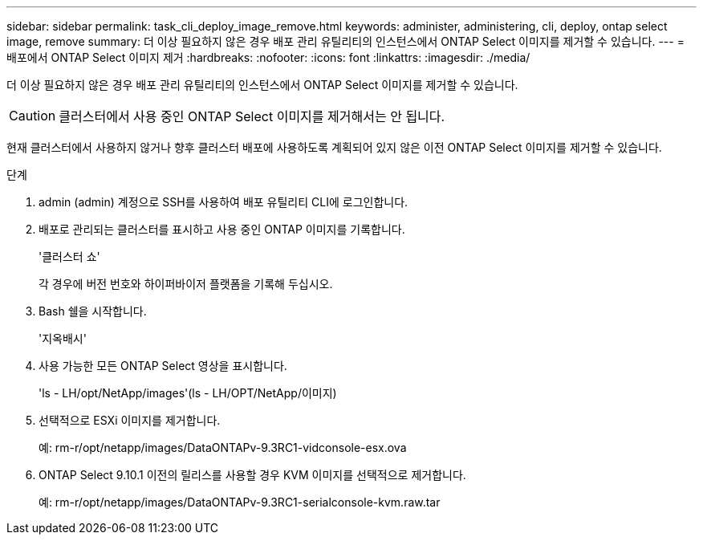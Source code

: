 ---
sidebar: sidebar 
permalink: task_cli_deploy_image_remove.html 
keywords: administer, administering, cli, deploy, ontap select image, remove 
summary: 더 이상 필요하지 않은 경우 배포 관리 유틸리티의 인스턴스에서 ONTAP Select 이미지를 제거할 수 있습니다. 
---
= 배포에서 ONTAP Select 이미지 제거
:hardbreaks:
:nofooter: 
:icons: font
:linkattrs: 
:imagesdir: ./media/


[role="lead"]
더 이상 필요하지 않은 경우 배포 관리 유틸리티의 인스턴스에서 ONTAP Select 이미지를 제거할 수 있습니다.


CAUTION: 클러스터에서 사용 중인 ONTAP Select 이미지를 제거해서는 안 됩니다.

현재 클러스터에서 사용하지 않거나 향후 클러스터 배포에 사용하도록 계획되어 있지 않은 이전 ONTAP Select 이미지를 제거할 수 있습니다.

.단계
. admin (admin) 계정으로 SSH를 사용하여 배포 유틸리티 CLI에 로그인합니다.
. 배포로 관리되는 클러스터를 표시하고 사용 중인 ONTAP 이미지를 기록합니다.
+
'클러스터 쇼'

+
각 경우에 버전 번호와 하이퍼바이저 플랫폼을 기록해 두십시오.

. Bash 쉘을 시작합니다.
+
'지옥배시'

. 사용 가능한 모든 ONTAP Select 영상을 표시합니다.
+
'ls - LH/opt/NetApp/images'(ls - LH/OPT/NetApp/이미지)

. 선택적으로 ESXi 이미지를 제거합니다.
+
예: rm-r/opt/netapp/images/DataONTAPv-9.3RC1-vidconsole-esx.ova

. ONTAP Select 9.10.1 이전의 릴리스를 사용할 경우 KVM 이미지를 선택적으로 제거합니다.
+
예: rm-r/opt/netapp/images/DataONTAPv-9.3RC1-serialconsole-kvm.raw.tar


